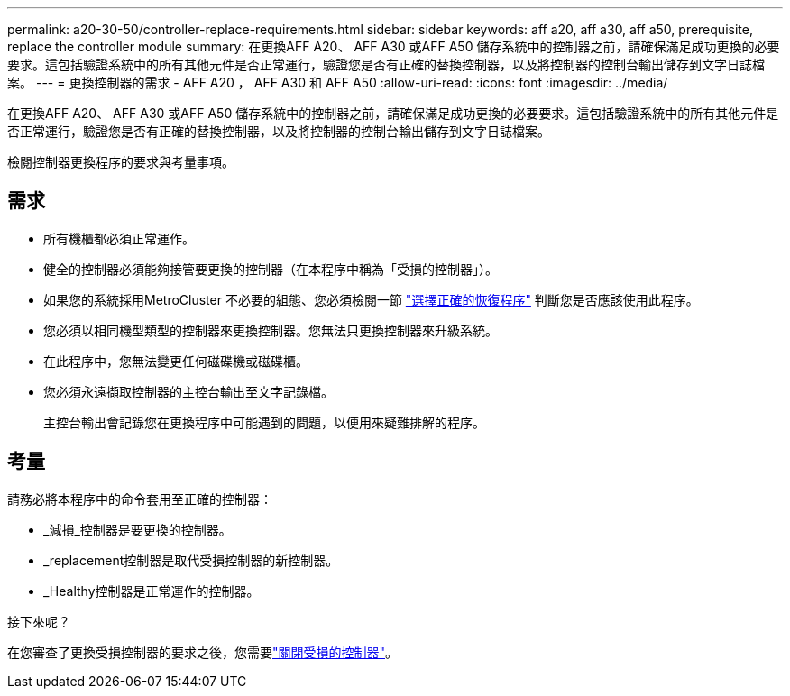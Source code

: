 ---
permalink: a20-30-50/controller-replace-requirements.html 
sidebar: sidebar 
keywords: aff a20, aff a30, aff a50, prerequisite, replace the controller module 
summary: 在更換AFF A20、 AFF A30 或AFF A50 儲存系統中的控制器之前，請確保滿足成功更換的必要要求。這包括驗證系統中的所有其他元件是否正常運行，驗證您是否有正確的替換控制器，以及將控制器的控制台輸出儲存到文字日誌檔案。 
---
= 更換控制器的需求 - AFF A20 ， AFF A30 和 AFF A50
:allow-uri-read: 
:icons: font
:imagesdir: ../media/


[role="lead"]
在更換AFF A20、 AFF A30 或AFF A50 儲存系統中的控制器之前，請確保滿足成功更換的必要要求。這包括驗證系統中的所有其他元件是否正常運行，驗證您是否有正確的替換控制器，以及將控制器的控制台輸出儲存到文字日誌檔案。

檢閱控制器更換程序的要求與考量事項。



== 需求

* 所有機櫃都必須正常運作。
* 健全的控制器必須能夠接管要更換的控制器（在本程序中稱為「受損的控制器」）。
* 如果您的系統採用MetroCluster 不必要的組態、您必須檢閱一節 https://docs.netapp.com/us-en/ontap-metrocluster/disaster-recovery/concept_choosing_the_correct_recovery_procedure_parent_concept.html["選擇正確的恢復程序"] 判斷您是否應該使用此程序。
* 您必須以相同機型類型的控制器來更換控制器。您無法只更換控制器來升級系統。
* 在此程序中，您無法變更任何磁碟機或磁碟櫃。
* 您必須永遠擷取控制器的主控台輸出至文字記錄檔。
+
主控台輸出會記錄您在更換程序中可能遇到的問題，以便用來疑難排解的程序。





== 考量

請務必將本程序中的命令套用至正確的控制器：

* _減損_控制器是要更換的控制器。
* _replacement控制器是取代受損控制器的新控制器。
* _Healthy控制器是正常運作的控制器。


.接下來呢？
在您審查了更換受損控制器的要求之後，您需要link:controller-replace-shutdown.html["關閉受損的控制器"]。

